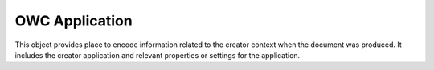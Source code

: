 .. _class_terradue_1_1_service_model_1_1_ogc_1_1_ows_model_1_1_owc_application:

OWC Application
---------------


This object provides place to encode information related to the creator context when the document was produced. It includes the creator application and relevant properties or settings for the application.  





